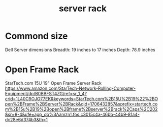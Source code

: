 :PROPERTIES:
:ID:       3dbb8a35-912c-45f7-ba5a-ef853e339058
:END:
#+title: server rack

* Commond size
Dell Server dimensions
[[https://dl.dell.com/content/guides/public/Html/r630_om_pub/images/GUID-C7CC57AE-EAD0-4974-B1D9-2ED2E0FD6FA4-low.jpg]]
Breadth: 19 inches to 17 inches
Depth: 78.9 inches

* Open Frame Rack
StarTech.com 15U 19" Open Frame Server Rack
https://www.amazon.com/StarTech-Network-Rolling-Computer-Equipment/dp/B0BBFST4ZG/ref=sr_1_4?crid=1L40C9OJO77EK&keywords=StarTech.com%2B15U%2B19%22%2BOpen%2BFrame%2BServer%2BRack&qid=1706432857&sprefix=startech.com%2B15u%2B19%2Bopen%2Bframe%2Bserver%2Brack%2Caps%2C202&sr=8-4&ufe=app_do%3Aamzn1.fos.c3015c4a-46bb-44b9-81a4-dc28e6d374b3&th=1

